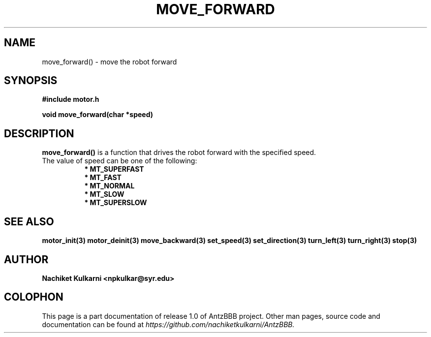 .\" Project		: AntzBBB
.\" Hardware Version	: 2.0
.\" Research Group	: Massively Distributed Robotics Group
.\" Lab			: Distributed Multi-Agent Laboratory
.\" Lab Director	: Dr. Jae Oh (jcoh@syr.edu)
.\" Department		: Electrical Engineering and Computer Science
.\" University		: Syracuse University, Syracuse, NY

.\" This man page documents one of the APIs of one of the subsystems of
.\" Antz Robots.

.TH MOVE_FORWARD 3 "03-22-2016" "DC MOTOR" "version 1.0"
.SH NAME
move_forward() - move the robot forward

.SH SYNOPSIS
.B #include "motor.h"
.sp
.BI "void move_forward(char *speed)"

.SH DESCRIPTION
.B move_forward()
is a function that drives the robot forward with the specified speed. 
.nf
The value of speed can be one of the following:
.in +8n 
.nf
.B * MT_SUPERFAST
.B * MT_FAST
.B * MT_NORMAL
.B * MT_SLOW
.B * MT_SUPERSLOW

.SH "SEE ALSO"
.BR motor_init(3)
.BR motor_deinit(3)
.BR move_backward(3)
.BR set_speed(3)
.BR set_direction(3)
.BR turn_left(3)
.BR turn_right(3)
.BR stop(3)

.SH AUTHOR
.B Nachiket Kulkarni <npkulkar@syr.edu>

.SH COLOPHON
This page is a part documentation of release 1.0 of AntzBBB project. Other man
pages, source code and documentation can be found at 
.I https://github.com/nachiketkulkarni/AntzBBB.
